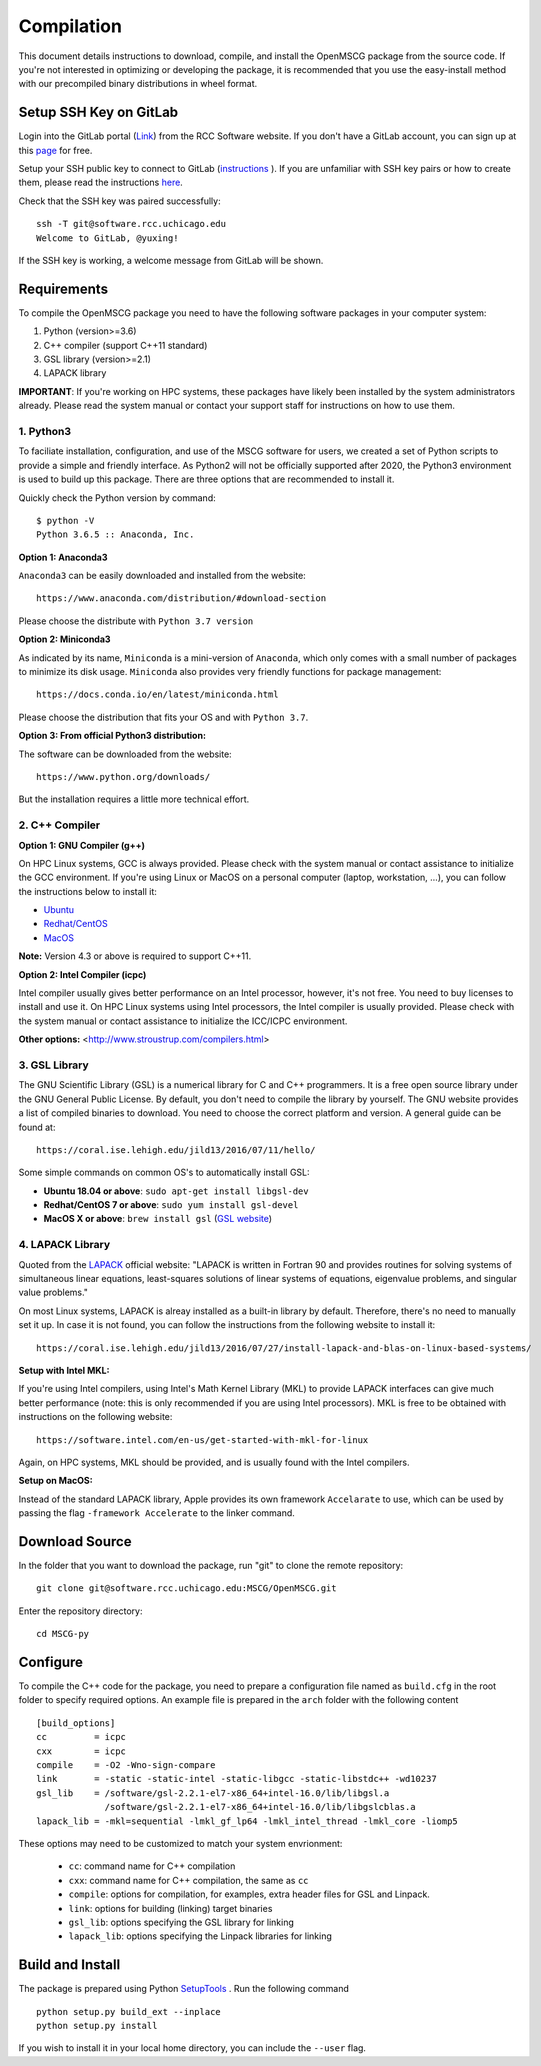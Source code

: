 Compilation
=================

This document details instructions to download, compile, and install the OpenMSCG package from the source code.
If you're not interested in optimizing or developing the package, it is recommended that you use the 
easy-install method with our precompiled binary distributions in wheel format.

Setup SSH Key on GitLab
-----------------------

Login into the GitLab portal (`Link <https://software.rcc.uchicago.edu/git/>`_)
from the RCC Software website. If you don't have a GitLab account, you can sign up 
at this `page <https://software.rcc.uchicago.edu/mscg/register.php>`_ for free.

Setup your SSH public key to connect to GitLab (`instructions <https://help.github.
com/en/articles/adding-a-new-ssh-key-to-your-github-account>`_ ). If you are unfamiliar
with SSH key pairs or how to create them, please read the instructions
`here <https://www.digitalocean.com/docs/droplets/how-to/add-ssh-keys/create-
with-openssh/>`_.

Check that the SSH key was paired successfully::

    ssh -T git@software.rcc.uchicago.edu
    Welcome to GitLab, @yuxing!

If the SSH key is working, a welcome message from GitLab will be shown.


Requirements
------------

To compile the OpenMSCG package you need to have the following software packages 
in your computer system:

1. Python (version>=3.6)
2. C++ compiler (support C++11 standard)
3. GSL library (version>=2.1)
4. LAPACK library

**IMPORTANT**: If you're working on HPC systems, these packages have likely been 
installed by the system administrators already. Please read the system manual 
or contact your support staff for instructions on how to use them.


1. Python3
^^^^^^^^^^

To faciliate installation, configuration, and use of the MSCG software for users, 
we created a set of Python scripts to provide a simple and friendly 
interface. As Python2 will not be officially supported after 2020, the 
Python3 environment is used to build up this package. There are three 
options that are recommended to install it.

Quickly check the Python version by command::

    $ python -V
    Python 3.6.5 :: Anaconda, Inc.

**Option 1: Anaconda3**

``Anaconda3`` can be easily downloaded and installed from the website::

    https://www.anaconda.com/distribution/#download-section

Please choose the distribute with ``Python 3.7 version``

**Option 2: Miniconda3**

As indicated by its name, ``Miniconda`` is a mini-version of ``Anaconda``, 
which only comes with a small number of packages to minimize its disk usage. 
``Miniconda`` also provides very friendly functions for package 
management::

    https://docs.conda.io/en/latest/miniconda.html

Please choose the distribution that fits your OS and with ``Python 3.7``.

**Option 3: From official Python3 distribution:**

The software can be downloaded from the website::

    https://www.python.org/downloads/

But the installation requires a little more technical effort.


2. C++ Compiler
^^^^^^^^^^^^^^^

**Option 1: GNU Compiler (g++)**

On HPC Linux systems, GCC is always provided. Please check with the system 
manual or contact assistance to initialize the GCC environment. If you're 
using Linux or MacOS on a personal computer (laptop, workstation, ...), you 
can follow the instructions below to install it:

* `Ubuntu <https://linuxconfig.org/how-to-install-gcc-the-c-compiler-on-ubuntu-18-04-bionic-beaver-linux>`_
* `Redhat/CentOS <https://www.cyberciti.biz/faq/centos-rhel-7-redhat-linux-install-gcc-compiler-development-tools/>`_
* `MacOS <https://www.cyberciti.biz/faq/howto-apple-mac-os-x-install-gcc-compiler/>`_

**Note:** Version 4.3 or above is required to support C++11.

**Option 2: Intel Compiler (icpc)**

Intel compiler usually gives better performance on an Intel processor, 
however, it's not free. You need to buy licenses to install and use it. 
On HPC Linux systems using Intel processors, the Intel compiler is usually 
provided. Please check with the system manual or contact assistance 
to initialize the ICC/ICPC environment.

**Other options:** <http://www.stroustrup.com/compilers.html>


3. GSL Library
^^^^^^^^^^^^^^

The GNU Scientific Library (GSL) is a numerical library for C and C++ programmers. 
It is a free open source library under the GNU General Public License. By default, 
you don't need to compile the library by yourself. The GNU website provides a list of 
compiled binaries to download. You need to choose the correct platform and 
version. A general guide can be found at::

    https://coral.ise.lehigh.edu/jild13/2016/07/11/hello/

Some simple commands on common OS's to automatically install GSL:

* **Ubuntu 18.04 or above**: ``sudo apt-get install libgsl-dev``

* **Redhat/CentOS 7 or above**: ``sudo yum install gsl-devel``

* **MacOS X or above**: ``brew install gsl`` (`GSL website <http://macappstore.org/gsl/>`_)


4. LAPACK Library
^^^^^^^^^^^^^^^^^

Quoted from the `LAPACK <http://www.netlib.org/lapack/>`_ official website: "LAPACK
is written in Fortran 90 and provides routines for solving systems of 
simultaneous linear equations, least-squares solutions of linear systems of 
equations, eigenvalue problems, and singular value problems."

On most Linux systems, LAPACK is alreay installed as a built-in library by 
default. Therefore, there's no need to manually set it up. In case it is not 
found, you can follow the instructions from the following website to install 
it::

    https://coral.ise.lehigh.edu/jild13/2016/07/27/install-lapack-and-blas-on-linux-based-systems/

**Setup with Intel MKL:**

If you're using Intel compilers, using Intel's Math Kernel Library (MKL) to provide
LAPACK interfaces can give much better performance (note: this is only recommended 
if you are using Intel processors). MKL is free to be obtained with instructions on 
the following website::

    https://software.intel.com/en-us/get-started-with-mkl-for-linux

Again, on HPC systems, MKL should be provided, and is usually found with the Intel 
compilers.

**Setup on MacOS:**

Instead of the standard LAPACK library, Apple provides its own framework ``Accelarate`` 
to use, which can be used by passing the flag ``-framework Accelerate`` to the linker
command.


Download Source
---------------

In the folder that you want to download the package, run "git" to clone the remote
repository::

    git clone git@software.rcc.uchicago.edu:MSCG/OpenMSCG.git

Enter the repository directory::

    cd MSCG-py


Configure
---------

To compile the C++ code for the package, you need to prepare a configuration file named
as ``build.cfg`` in the root folder to specify required options. An example file is prepared
in the ``arch`` folder with the following content ::

    [build_options]
    cc         = icpc
    cxx        = icpc
    compile    = -O2 -Wno-sign-compare
    link       = -static -static-intel -static-libgcc -static-libstdc++ -wd10237
    gsl_lib    = /software/gsl-2.2.1-el7-x86_64+intel-16.0/lib/libgsl.a
                 /software/gsl-2.2.1-el7-x86_64+intel-16.0/lib/libgslcblas.a
    lapack_lib = -mkl=sequential -lmkl_gf_lp64 -lmkl_intel_thread -lmkl_core -liomp5


These options may need to be customized to match your system envrionment:

  * ``cc``: command name for C++ compilation
  * ``cxx``: command name for C++ compilation, the same as ``cc``
  * ``compile``: options for compilation, for examples, extra header files for GSL and Linpack.
  * ``link``: options for building (linking) target binaries
  * ``gsl_lib``: options specifying the GSL library for linking
  * ``lapack_lib``: options specifying the Linpack libraries for linking



Build and Install
-----------------

The package is prepared using Python 
`SetupTools <https://setuptools.readthedocs.io/en/latest/setuptools.html>`_ . 
Run the following command ::

    python setup.py build_ext --inplace
    python setup.py install

If you wish to install it in your local home directory, you can include the ``--user`` flag.



















